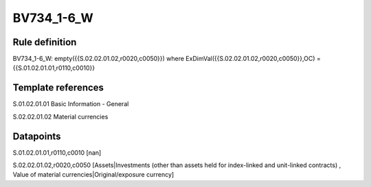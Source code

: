 ===========
BV734_1-6_W
===========

Rule definition
---------------

BV734_1-6_W: empty({{S.02.02.01.02,r0020,c0050}}) where ExDimVal({{S.02.02.01.02,r0020,c0050}},OC) = {{S.01.02.01.01,r0110,c0010}}


Template references
-------------------

S.01.02.01.01 Basic Information - General

S.02.02.01.02 Material currencies


Datapoints
----------

S.01.02.01.01,r0110,c0010 [nan]

S.02.02.01.02,r0020,c0050 [Assets|Investments (other than assets held for index-linked and unit-linked contracts) , Value of material currencies|Original/exposure currency]



